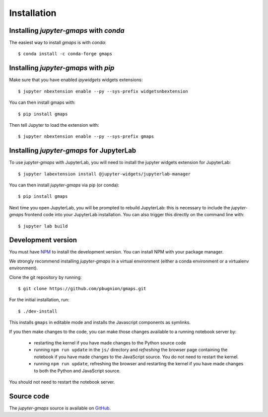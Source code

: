 
Installation
------------

Installing `jupyter-gmaps` with `conda`
^^^^^^^^^^^^^^^^^^^^^^^^^^^^^^^^^^^^^^^

The easiest way to install `gmaps` is with `conda`::

    $ conda install -c conda-forge gmaps

Installing `jupyter-gmaps` with `pip`
^^^^^^^^^^^^^^^^^^^^^^^^^^^^^^^^^^^^^

Make sure that you have enabled `ipywidgets` widgets extensions::

    $ jupyter nbextension enable --py --sys-prefix widgetsnbextension

You can then install gmaps with::

    $ pip install gmaps

Then tell Jupyter to load the extension with::

    $ jupyter nbextension enable --py --sys-prefix gmaps


Installing `jupyter-gmaps` for JupyterLab
^^^^^^^^^^^^^^^^^^^^^^^^^^^^^^^^^^^^^^^^^

To use `jupyter-gmaps` with JupyterLab, you will need to install the jupyter
widgets extension for JupyterLab::

    $ jupyter labextension install @jupyter-widgets/jupyterlab-manager

You can then install `jupyter-gmaps` via pip (or conda)::

    $ pip install gmaps

Next time you open JupyterLab, you will be prompted to rebuild JupyterLab: this
is necessary to include the `jupyter-gmaps` frontend code into your JupyterLab
installation. You can also trigger this directly on the command line with::

    $ jupyter lab build


Development version
^^^^^^^^^^^^^^^^^^^

You must have `NPM <https://www.npmjs.com>`_ to install the development version. You can install NPM with your package manager.

We strongly recommend installing `jupyter-gmaps` in a virtual environment (either a conda environment or a virtualenv environment).

Clone the git repository by running::

    $ git clone https://github.com/pbugnion/gmaps.git

For the initial installation, run::

    $ ./dev-install

This installs ``gmaps`` in editable mode and installs the Javascript components as symlinks.

If you then make changes to the code, you can make those changes available to a running notebook server by:

 - restarting the kernel if you have made changes to the Python source code
 - running ``npm run update`` in the ``js/`` directory and `refreshing` the browser page containing the notebook if you have made changes to the JavaScript source. You do not need to restart the kernel.
 - running ``npm run update``, refreshing the browser and restarting the kernel if you have made changes to both the Python and JavaScript source.

You should not need to restart the notebook server.

Source code
^^^^^^^^^^^

The `jupyter-gmaps` source is available on `GitHub <https://github.com/pbugnion/gmaps>`_.
